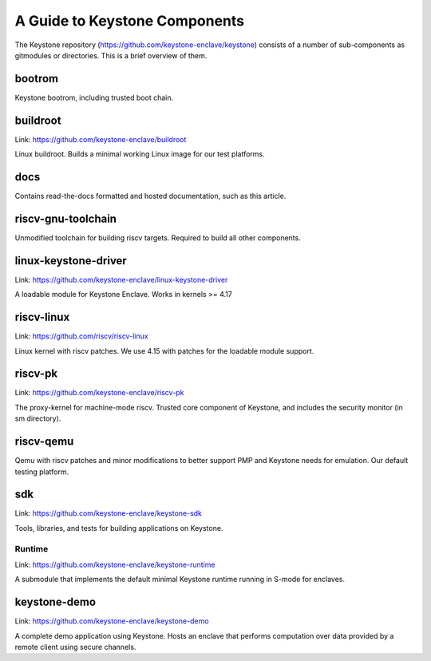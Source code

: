 A Guide to Keystone Components
==============================

The Keystone repository (`<https://github.com/keystone-enclave/keystone>`_) consists of a number of sub-components as
gitmodules or directories. This is a brief overview of them.

bootrom
-------

Keystone bootrom, including trusted boot chain.

buildroot
---------

Link: `<https://github.com/keystone-enclave/buildroot>`_

Linux buildroot. Builds a minimal working Linux image for our test platforms.

docs
----

Contains read-the-docs formatted and hosted documentation, such as
this article.

riscv-gnu-toolchain
-------------------

Unmodified toolchain for building riscv targets. Required to build all
other components.

linux-keystone-driver
---------------------

Link: `<https://github.com/keystone-enclave/linux-keystone-driver>`_

A loadable module for Keystone Enclave.
Works in kernels >= 4.17


riscv-linux
-----------

Link: `<https://github.com/riscv/riscv-linux>`_

Linux kernel with riscv patches.
We use 4.15 with patches for the loadable module support.

riscv-pk
--------

Link: `<https://github.com/keystone-enclave/riscv-pk>`_

The proxy-kernel for machine-mode riscv. Trusted core component of
Keystone, and includes the security monitor (in sm directory).

riscv-qemu
----------

Qemu with riscv patches and minor modifications to better support PMP
and Keystone needs for emulation. Our default testing platform.

sdk
---

Link: `<https://github.com/keystone-enclave/keystone-sdk>`_

Tools, libraries, and tests for building applications on Keystone.

Runtime
~~~~~~~

Link: `<https://github.com/keystone-enclave/keystone-runtime>`_

A submodule that implements the default minimal Keystone runtime
running in S-mode for enclaves.


keystone-demo
-------------

Link: `<https://github.com/keystone-enclave/keystone-demo>`_

A complete demo application using Keystone. Hosts an enclave that
performs computation over data provided by a remote client using
secure channels.
